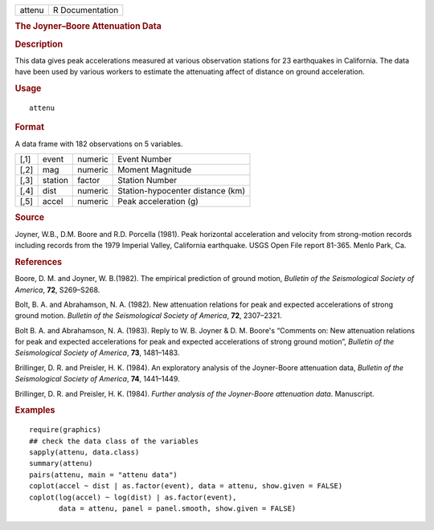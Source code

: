 .. container::

   ====== ===============
   attenu R Documentation
   ====== ===============

   .. rubric:: The Joyner–Boore Attenuation Data
      :name: attenu

   .. rubric:: Description
      :name: description

   This data gives peak accelerations measured at various observation
   stations for 23 earthquakes in California. The data have been used by
   various workers to estimate the attenuating affect of distance on
   ground acceleration.

   .. rubric:: Usage
      :name: usage

   ::

      attenu

   .. rubric:: Format
      :name: format

   A data frame with 182 observations on 5 variables.

   ==== ======= ======= ================================
   [,1] event   numeric Event Number
   [,2] mag     numeric Moment Magnitude
   [,3] station factor  Station Number
   [,4] dist    numeric Station-hypocenter distance (km)
   [,5] accel   numeric Peak acceleration (g)
   ==== ======= ======= ================================

   .. rubric:: Source
      :name: source

   Joyner, W.B., D.M. Boore and R.D. Porcella (1981). Peak horizontal
   acceleration and velocity from strong-motion records including
   records from the 1979 Imperial Valley, California earthquake. USGS
   Open File report 81-365. Menlo Park, Ca.

   .. rubric:: References
      :name: references

   Boore, D. M. and Joyner, W. B.(1982). The empirical prediction of
   ground motion, *Bulletin of the Seismological Society of America*,
   **72**, S269–S268.

   Bolt, B. A. and Abrahamson, N. A. (1982). New attenuation relations
   for peak and expected accelerations of strong ground motion.
   *Bulletin of the Seismological Society of America*, **72**,
   2307–2321.

   Bolt B. A. and Abrahamson, N. A. (1983). Reply to W. B. Joyner & D.
   M. Boore's “Comments on: New attenuation relations for peak and
   expected accelerations for peak and expected accelerations of strong
   ground motion”, *Bulletin of the Seismological Society of America*,
   **73**, 1481–1483.

   Brillinger, D. R. and Preisler, H. K. (1984). An exploratory analysis
   of the Joyner-Boore attenuation data, *Bulletin of the Seismological
   Society of America*, **74**, 1441–1449.

   Brillinger, D. R. and Preisler, H. K. (1984). *Further analysis of
   the Joyner-Boore attenuation data*. Manuscript.

   .. rubric:: Examples
      :name: examples

   ::

      require(graphics)
      ## check the data class of the variables
      sapply(attenu, data.class)
      summary(attenu)
      pairs(attenu, main = "attenu data")
      coplot(accel ~ dist | as.factor(event), data = attenu, show.given = FALSE)
      coplot(log(accel) ~ log(dist) | as.factor(event),
             data = attenu, panel = panel.smooth, show.given = FALSE)
